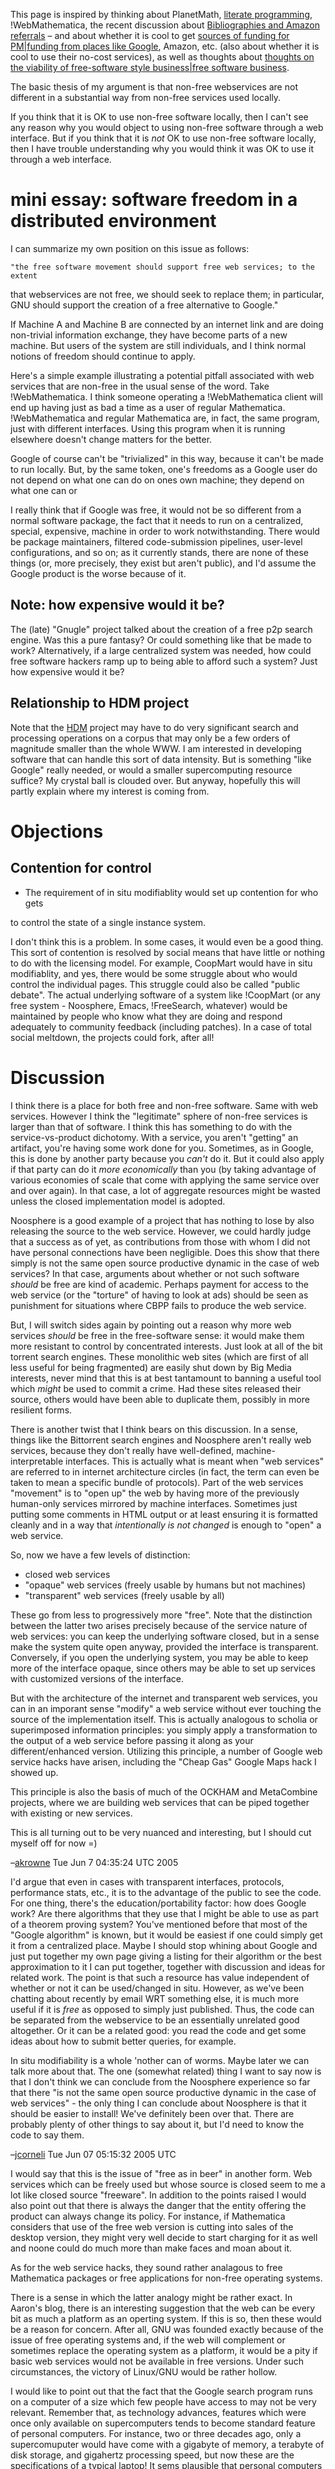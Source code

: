 #+STARTUP: showeverything logdone
#+options: num:nil

This page is inspired by thinking about PlanetMath, 
[[file:literate programming.org][literate programming]], !WebMathematica, the recent discussion about
[[file:Bibliographies and Amazon referrals.org][Bibliographies and Amazon referrals]] -- and about 
whether it is cool to get 
[[file:sources of funding for PM|funding from places like Google.org][sources of funding for PM|funding from places like Google]], Amazon, etc.
(also about whether it is cool to use their no-cost services),
as well as thoughts about 
[[file:thoughts on the viability of free-software style business|free software business.org][thoughts on the viability of free-software style business|free software business]].

The basic thesis of my argument is that non-free webservices are not different
in a substantial way from non-free services used locally.

If you think that it is OK to use non-free software locally, then I can't see
any reason why you would object to using non-free software through a web
interface.  But if you think that it is /not/ OK to use non-free software
locally, then I have trouble understanding why you would think it was OK to use
it through a web interface.

* mini essay: software freedom in a distributed environment

I can summarize my own position on this issue as follows:

: "the free software movement should support free web services; to the extent
that webservices are not free, we should seek to replace them; in particular,
GNU should support the creation of a free alternative to Google."


If Machine A and Machine B are connected by an internet link and are doing
non-trivial information exchange, they have become parts of a new machine.  But
users of the system are still individuals, and I think normal notions of freedom
should continue to apply.

Here's a simple example illustrating a potential pitfall associated with web
services that are non-free in the usual sense of the word.  Take
!WebMathematica.  I think someone operating a !WebMathematica client will end up
having just as bad a time as a user of regular Mathematica.  !WebMathematica and
regular Mathematica are, in fact, the same program, just with different
interfaces.  Using this program when it is running elsewhere doesn't change
matters for the better.

Google of course can't be "trivialized" in this way, because it can't be made to
run locally.  But, by the same token, one's freedoms as a Google user do not
depend on what one can do on ones own machine; they depend on what one can or

I really think that if Google was free, it would not be so different from a
normal software package, the fact that it needs to run on a centralized,
special, expensive, machine in order to work notwithstanding.  There would be
package maintainers, filtered code-submission pipelines, user-level
configurations, and so on; as it currently stands, there are none of these
things (or, more precisely, they exist but aren't public), and I'd assume the Google product is the worse because of it.

** Note: how expensive would it be?

The (late) "Gnugle" project talked about the creation of a free p2p search
engine.  Was this a pure fantasy?  Or could something like that be made to work?
Alternatively, if a large centralized system was needed, how could free software
hackers ramp up to being able to afford such a system?  Just how expensive would
it be?

**  Relationship to HDM project

Note that the [[file:HDM.org][HDM]] project may have to do very significant search and
processing operations on a corpus that may only be a few orders of magnitude
smaller than the whole WWW.  I am interested in developing software that can
handle this sort of data intensity.  But is something "like Google" really
needed, or would a smaller supercomputing resource suffice?  My crystal ball is
clouded over.  But anyway, hopefully this will partly explain where my interest
is coming from.

* Objections

**  Contention for control

 * The requirement of in situ modifiablity would set up contention for who gets
to control the state of a single instance system. 

I don't think this is a problem.  In some cases, it would even be a good thing.
This sort of contention is resolved by social means that have little or nothing
to do with the licensing model.  For example, CoopMart would have in situ
modifiablity, and yes, there would be some struggle about who would control the
individual pages.  This struggle could also be called "public debate".  The
actual underlying software of a system like !CoopMart (or any free system -
Noosphere, Emacs, !FreeSearch, whatever) would be maintained by people who know
what they are doing and respond adequately to community feedback (including
patches).  In a case of total social meltdown, the projects could fork, after
all!

* Discussion

I think there is a place for both free and non-free software.   Same with web
services.  However I think the "legitimate" sphere of non-free services is larger
than that of software.  I think this has something to do with the service-vs-product
dichotomy.  With a service, you aren't "getting" an artifact, you're having some work
done for you.  Sometimes, as in Google, this is done by another party because you /can't/
do it.  But it could also apply if that party can do it /more economically/ than you
(by taking advantage of various economies of scale that come with applying the same
service over and over again).  In that case, a lot of aggregate resources might be 
wasted unless the closed implementation model is adopted.

Noosphere is a good example of a project that has nothing to lose by also releasing
the source to the web service.  However, we could hardly judge that a success as of
yet, as contributions from those with whom I did not have personal connections have 
been negligible.  Does this show that there simply is not the same open source 
productive dynamic in the case of web services?   In that case, arguments about
whether or not such software /should/ be free are kind of academic.  Perhaps payment
for access to the web service (or the "torture" of having to look at ads) should
be seen as punishment for situations where CBPP fails to produce the web service.

But, I will switch sides again by pointing out a reason why more web services 
/should/ be free in the free-software sense: it would make them more resistant
to control by concentrated interests.  Just look at all of the bit torrent search engines.
These monolithic web sites (which are first of all less useful for being fragmented)
are easily shut down by Big Media interests, never mind that this is at best tantamount
to banning a useful tool which /might/ be used to commit a crime.  Had these sites released
their source, others would have been able to duplicate them, possibly in more resilient
forms.

There is another twist that I think bears on this discussion.   In a sense, things like
the Bittorrent search engines and Noosphere aren't really web services, because they
don't really have well-defined, machine-interpretable interfaces.  This is actually 
what is meant when "web services" are referred to in internet architecture circles (in
fact, the term can even be taken to mean a specific bundle of protocols).   Part of the
web services "movement" is to "open up" the web by having more of the previously human-only
services mirrored by machine interfaces.  Sometimes just putting some comments in HTML 
output or at least ensuring it is formatted cleanly and in a way that /intentionally is 
not changed/ is enough to "open" a web service.

So, now we have a few levels of distinction:

 * closed web services
 * "opaque" web services (freely usable by humans but not machines)
 * "transparent" web services (freely usable by all)

These go from less to progressively more "free".  Note that the distinction between the
latter two arises precisely because of the service nature of web services: you can keep
the underlying software closed, but in a sense make the system quite open anyway, provided
the interface is transparent.  Conversely, if you open the underlying system, you may be
able to keep more of the interface opaque, since others may be able to set up services with
customized versions of the interface.

But with the architecture of the internet and transparent web services, you can in an
imporant sense "modify" a web service without ever touching the source of the implementation
itself.  This is actually analogous to scholia or superimposed information principles: you
simply apply a transformation to the output of a web service before passing it along as 
your different/enhanced version.  Utilizing this principle, a number of Google web service 
hacks have arisen, including the "Cheap Gas" Google Maps hack I showed up.

This principle is also the basis of much of the OCKHAM and MetaCombine projects, where we
are building web services that can be piped together with existing or new services.  

This is all turning out to be very nuanced and interesting, but I should cut myself off
for now =)

--[[file:akrowne.org][akrowne]] Tue Jun 7 04:35:24 UTC 2005

I'd argue that even in cases with transparent interfaces, protocols, performance stats,
etc., it is to the advantage of the public to see the code.  For one thing,
there's the education/portability factor: how does Google work?  Are there
algorithms that they use that I might be able to use as part of a theorem
proving system?  You've mentioned before that most of the "Google algorithm" is
known, but it would be easiest if one could simply get it from a centralized
place.  Maybe I should stop whining about Google and just put together my own
page giving a listing for their algorithm or the best approximation to it I can
put together, together with discussion and ideas for related work.  The point is
that such a resource has value independent of whether or not it can be
used/changed in situ.  However, as we've been chatting about recently by email
WRT something else, it is much more useful if it is /free/ as opposed to
simply just published.  Thus, the code can be separated from the webservice to
be an essentially unrelated good altogether.  Or it can be a related good: you
read the code and get some ideas about how to submit better queries, for
example.

In situ modifiability is a whole 'nother can of worms.  Maybe later we can talk
more about that.  The one (somewhat related) thing I want to say now is that I
don't think we can conclude from the Noosphere experience so far that there "is
not the same open source productive dynamic in the case of web services" - the
only thing I can conclude about Noosphere is that it should be easier to
install!  We've definitely been over that.  There are probably plenty of other
things to say about it, but I'd need to know the code to say them.

--[[file:jcorneli.org][jcorneli]] Tue Jun 07 05:15:32 2005 UTC

I would say that this is the issue of "free as in beer" in another form.  Web
services which can be freely used but whose source is closed seem to me a lot
like closed source "freeware".  In addition to the points raised I would also
point out that there is always the danger that the entity offering the product
can always change its policy.  For instance, if Mathematica considers that use
of the free web version is cutting into sales of the desktop version, they might
very well decide to start charging for it as well and noone could do much more
than make faces and moan about it.

As for the web service hacks, they sound rather analagous to free Mathematica
packages or free applications for non-free operating systems.

There is a sense in which the latter analogy might be rather exact.  In Aaron's
blog, there is an interesting suggestion that the web can be every bit as much a
platform as an operting system.  If this is so, then these would be a reason for
concern.  After all, GNU was founded exactly because of the issue of free
operating systems and, if the web will complement or sometimes replace the
operating system as a platform, it would be a pity if basic web services would
not be available in free versions.  Under such circumstances, the victory of
Linux/GNU would be rather hollow.

I would like to point out that the fact that the Google search program runs on a
computer of a size which few people have access to may not be very relevant.
Remember that, as technology advances, features which were once only available
on supercomputers tends to become standard feature of personal computers.  For
instance, two or three decades ago, only a supercomuputer would have come with a
gigabyte of memory, a terabyte of disk storage, and gigahertz processing speed,
but now these are the specifications of a typical laptop!  It sems plausible
that personal computers able to run the Google search program will come out in
our lifetimes.  However, given that copyright protection lasts for 95 years, it
seems quite likely that, when such computers come out, it will only be possible
to run the Google program on them with permission, likely by paying a licensing
fee and that, by the time the copyright runs out, the work will be a historical
curiosity.

I am not opposed to using and even promoting "free as in beer" content whether
it be web services, computer applications, or electronic books *providing* that
one makes it clear that, despite whatever the advertising hype may say, it is
not really free.  I worry about the possibility that people may be lulled into a
false sense of security and be content with "good enough for government work".
When someone is being a jerk about squeezing every last drop of profit out of
their copyrights, it is easy enough to see the desirability of a free, open
source alternative, but when one is playing the benevolent dictator by allowing
free access to closed (or even open) source content (but jealously reserving
their intellectual property rights and maybe even making up a few new ones of
dubious legality), most people will not care about the issue of free
intellectual content (or maybe just intellectual content which is they use free
of charge because their university or some other such entity is footing the
bill).

Finally, a crazy, silly thought just occurred to me.  I wonder if Google would
fund development of Gnugle as a project for its "Summer of Code" programme?
--[[file:rspuzio.org][rspuzio]] 7 June 2005

Yes, if google runs on something 1000 times faster than today's PC, in maybe 2
decades we'll have PC's that can do what Google does if Moore's law continues to
hold.  Of course, by that time, Google and other computing supergiants will
probably be on to even more interesting things that can only run on the
supercomputers of 2025.  I have trouble imagining what sort of amazing things
these supercomputers would be able to do, but if they still have source code in
the future, I'd it to be something I can see and modify.  Maybe we'll all be
living in The Matrix in 20 years, who knows, in which case user-level
modifiability could give us important ways to hack our own lives and
experiences.  But if that's all we have and the underlying code is centrally
controlled... well, you've seen the movie, it ain't pretty.  Already there is
something like this - the "social codes" that govern our behavior are often
controlled by corporations and government, or at least we imagine them to be.
!WalMart and the local co-op provide no-cost (or low-cost) services: basically,
the right to shop.  But these things aren't really free as in freedom.  We only
have user-level freedoms: the freedom to drink Coke, Pepsi, or water.

When you guys talk about the "place for both free and non-free software" or
being "not opposed to using and even promoting 'free as in beer' content", you
aren't giving examples that say why non-free content is good.  I'll try to help
you out.  I've seen "The Matrix" a couple of times.  I've seen all the Star Wars
movies.  These things are proprietary and worth a lot of money.  I currently am
running Mac OS X.  Even though I only use free user-level programs, I'm not a
"software saint".  And yet, when I think about the things that are most valuable
to me, and the things I'd like to support in the future, I'm not at all
convinced that proprietary systems have a place; so, if they do, what is it?  Do
we need copyright in order to have good movies to watch and interesting books to
read?  Do we need proprietary operating systems or end-user programs in order to
do the sorts of computing we'd like to do?  Do we need to have back offices
where corporation-level decisions are made with "NO ENTRY" signs on the doors?

The answer could be "we need organization-level control for some systems" -
clearly for families, for example.  I don't think just anyone should be able to
declare themself to be a part of my family and start changing the way the family
works.  In general, individual freedoms are important.  But as systems become
increasingly public - art, or internet, or shopping, or government, for example
- I'm somewhat less convinced by a "freedom" argument.  The freedom to obfuscate
is rather different from the freedom to create.  If !WalMart pleads that it
needs a "NO ENTRY" back room because otherwise a bunch of hippies might come in
and change the way they do business - I'd probably say, damn straight (noting,
of course, that co-ops have many of the same problems that !WalMart has).

Anyway, "free software" doesn't mean "lack of control".  These things are free
but they aren't free-for-alls.  All in all, I guess I'm having trouble making a
case for non-free systems and services.  Further input?
